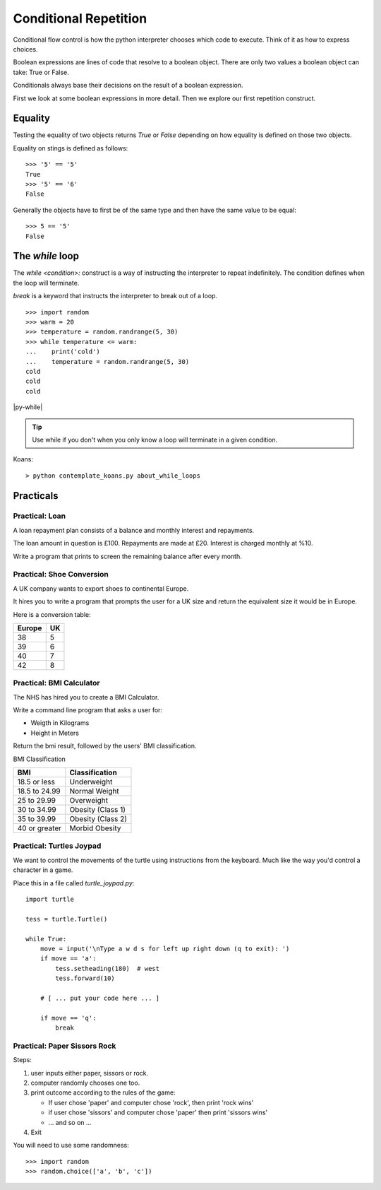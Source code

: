 Conditional Repetition
**********************

Conditional flow control is how the python interpreter chooses which code to
execute. Think of it as how to express choices.

Boolean expressions are lines of code that resolve to a boolean object. There
are only two values a boolean object can take: True or False.

Conditionals always base their decisions on the result of a boolean expression.

First we look at some boolean expressions in more detail. Then we explore
our first repetition construct.

Equality
========

Testing the equality of two objects returns `True` or `False` depending on how
equality is defined on those two objects.

Equality on stings is defined as follows::

    >>> '5' == '5'
    True
    >>> '5' == '6'
    False

Generally the objects have to first be of the same type and then have the same
value to be equal::

    >>> 5 == '5'
    False


The `while` loop
================

The `while <condition>:` construct is a way of instructing the interpreter to repeat
indefinitely. The condition defines when the loop will terminate.

`break` is a keyword that instructs the interpreter to break out of a loop. 

::
    
    >>> import random
    >>> warm = 20
    >>> temperature = random.randrange(5, 30)
    >>> while temperature <= warm:
    ...    print('cold')
    ...    temperature = random.randrange(5, 30)
    cold
    cold
    cold

|py-while|

.. |py-while| raw:: html

    <iframe width="800" height="500" frameborder="0" src="http://pythontutor.com/iframe-embed.html#code=import+random%0Awarm+%3D+20%0Atemperature+%3D+18%0Awhile+temperature+%3C%3D+warm%3A%0A++++print('Its+'+%2B+str(temperature)+%2B+'+degrees.+Wrap+up.')%0A++++temperature+%3D+random.randrange(5,+25)%0A++++%0Aprint('Thats+all+for+now')&origin=opt-frontend.js&cumulative=false&heapPrimitives=false&drawParentPointers=false&textReferences=false&showOnlyOutputs=false&py=3&rawInputLstJSON=%5B%5D&curInstr=0&codeDivWidth=350&codeDivHeight=400"> </iframe>

.. tip::
    Use while if you don't when you only know a loop will terminate in a given
    condition.

Koans::

    > python contemplate_koans.py about_while_loops



Practicals
==========

Practical: Loan 
---------------

A loan repayment plan consists of a balance and monthly interest and
repayments.

The loan amount in question is £100. Repayments are made at £20. Interest is
charged monthly at %10.

Write a program that prints to screen the remaining balance after every month.

Practical: Shoe Conversion
--------------------------

A UK company wants to export shoes to continental Europe.

It hires you to write a program that prompts the user for a UK size and return
the equivalent size it would be in Europe.

Here is a conversion table:

======  =====
Europe  UK
======  =====
38      5
39      6
40      7
42      8
======  =====

Practical: BMI Calculator
-------------------------

The NHS has hired you to create a BMI Calculator.

Write a command line program that asks a user for:

* Weigth in Kilograms
* Height in Meters

Return the bmi result, followed by the users' BMI classification.

BMI Classification

=============   =================
BMI             Classification
=============   =================
18.5 or less	Underweight	
18.5 to 24.99	Normal Weight
25 to 29.99	Overweight
30 to 34.99	Obesity (Class 1)
35 to 39.99	Obesity (Class 2)	
40 or greater	Morbid Obesity
=============   =================

Practical: Turtles Joypad
-------------------------

We want to control the movements of the turtle using instructions from the
keyboard. Much like the way you'd control a character in a game.

Place this in a file called `turtle_joypad.py`::

    import turtle

    tess = turtle.Turtle()

    while True:
        move = input('\nType a w d s for left up right down (q to exit): ')
        if move == 'a':
            tess.setheading(180)  # west
            tess.forward(10)

        # [ ... put your code here ... ]
            
        if move == 'q':
            break


Practical: Paper Sissors Rock
-----------------------------

Steps:

1. user inputs either paper, sissors or rock.
2. computer randomly chooses one too.
3. print outcome according to the rules of the game:

   * If user chose 'paper' and computer chose 'rock', then print 'rock wins'
   * if user chose 'sissors' and computer chose 'paper' then print 'sissors
     wins'
   * ... and so on ...
4. Exit

You will need to use some randomness::
    
    >>> import random
    >>> random.choice(['a', 'b', 'c'])
